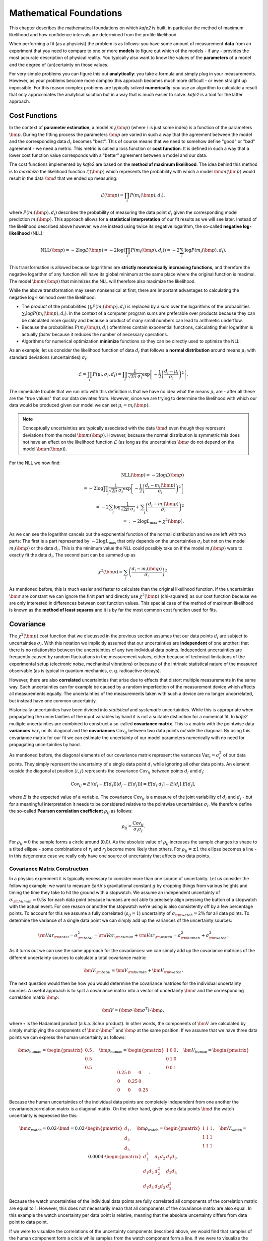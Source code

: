 .. meta::
   :description lang=en: kafe2 - a Python-package for fitting parametric
                         models to several types of data with
   :robots: index, follow

.. _mathematical_foundations:

************************
Mathematical Foundations
************************

This chapter describes the mathematical foundations on which *kafe2* is built,
in particular the method of maximum likelihood and how confidence intervals are determined from the
profile likelihood.

When performing a fit (as a physicist) the problem is as follows:
you have some amount of measurement **data** from an experiment that you need to compare to one or
more **models** to figure out which of the models - if any - provides the most accurate description
of physical reality.
You typically also want to know the values of the **parameters** of a model and the degree of
(un)certainty on those values.

For very simple problems you can figure this out **analytically**:
you take a formula and simply plug in your measurements.
However, as your problems become more complex this approach becomes much more difficult -
or even straight up impossible.
For this reason complex problems are typically solved **numerically**:
you use an algorithm to calculate a result that only approximates the analytical solution
but in a way that is much easier to solve.
*kafe2* is a tool for the latter approach.


Cost Functions
==============

In the context of **parameter estimation**, a model :math:`m_i(\bm{p})`
(where :math:`i` is just some index) is a function of the parameters :math:`\bm{p}`.
During the fitting process the parameters :math:`\bm{p}` are varied in such a way that the
agreement between the model and the corresponding data :math:`d_i` becomes "best".
This of course means that we need to somehow define "good" or "bad" agreement - we need a metric.
This metric is called a loss function or **cost function**.
It is defined in such a way that a lower cost function value corresponds with a "better" agreement
between a model and our data.

The cost functions implemented by *kafe2* are based on the **method of maximum likelihood**.
The idea behind this method is to *maximize* the likelihood function :math:`\mathcal{L}({\bm p})`
which represents the probability with which a model
:math:`\bm{m}(\bm{p})` would result in the data :math:`\bm{d}` that we ended up measuring:

.. math::

    \mathcal{L}({\bm p}) = \prod_i P(m_i({\bm p}), d_i),

where :math:`P(m_i({\bm p}), d_i)` describes the probability of measuring the data
point :math:`d_i` given the corresponding model prediction :math:`m_i({\bm p})`.
This approach allows for a **statistical interpretation** of our fit results as we will see later.
Instead of the likelihood described above however, we are instead using twice its negative
logarithm, the so-called **negative log-likelihood** (NLL):

.. math::

   \mathrm{NLL} (\bm{p})
   = - 2 \log \mathcal{L}({\bm p})
   = - 2 \log \left( \prod_i P(m_i({\bm p}), d_i) \right)
   = - 2 \sum_i \log P(m_i({\bm p}), d_i).

This transformation is allowed because logarithms are
**strictly monotonically increasing functions**, and therefore the negative logarithm of any
function will have its global minimum at the same place where the original function is maximal.
The model :math:`\bm{m}({\bm p})` that minimizes the NLL
will therefore also maximize the likelihood.

While the above transformation may seem nonsensical at first, there are important advantages to
calculating the negative log-likelihood over the likelihood:

-   The *product* of the probabilities :math:`\prod_i P(m_i({\bm p}), d_i)` is replaced by a
    *sum* over the logarithms of the probabilities :math:`\sum_i \log P(m_i({\bm p}), d_i)`.
    In the context of a computer program sums are preferable over products because they can be
    calculated more quickly and because a product of many small numbers can lead to
    arithmetic underflow.

-   Because the probabilities :math:`P(m_i({\bm p}), d_i)` oftentimes contain exponential functions,
    calculating their logarithm is actually *faster* because it reduces the number of necessary
    operations.

-   Algorithms for numerical optimization **minimize** functions so they can be directly used to
    optimize the NLL.

As an example, let us consider the likelihood function of data :math:`d_i` that follows a
**normal distribution** around means :math:`\mu_i`
with standard deviations (uncertainties) :math:`\sigma_i`:

.. math::

    \mathcal{L}
    = \prod_i P(\mu_i, \sigma_i, d_i)
    = \prod_i \frac{1}{\sqrt[]{2 \pi} \: \sigma_i}
      \exp \left[ - \frac{1}{2} \left( \frac{d_i - \mu_i}{\sigma_i} \right)^2 \right].

The immediate trouble that we run into with this definition is that we have no idea what the
means :math:`\mu_i` are - after all these are the "true values" that our data deviates from.
However, since we are trying to determine the likelihood with which our data would be produced
given our model we can set :math:`\mu_i = m_i({\bm p})`.

.. note ::
    Conceptually uncertainties are typically associated with the data :math:`\bm{d}` even though
    they represent deviations from the model :math:`\bm{m}({\bm p})`.
    However, because the normal distribution is symmetric this does not have an effect on the
    likelihood function :math:`\mathcal{L}`
    (as long as the uncertainties :math:`\bm{\sigma}` do not depend on the model
    :math:`\bm{m}({\bm p})`).

For the NLL we now find:

.. math::

   \mathrm{NLL}(\bm{p})
   = -2 \log \mathcal{L}({\bm p}) \\
   = - 2 \log \prod_i \frac{1}{\sqrt[]{2 \pi} \: \sigma_i}
    \exp \left[ - \frac{1}{2} \left( \frac{d_i - m_i({\bm p})}{\sigma_i} \right)^2 \right] \\
   = - 2 \sum_i \log \frac{1}{\sqrt[]{2 \pi} \: \sigma_i}
    + \sum_i \left( \frac{d_i - m_i({\bm p})}{\sigma_i} \right)^2 \\
   =: - 2 \log L_\mathrm{max} + \chi^2({\bm p}) .

As we can see the logarithm cancels out the exponential function of the normal
distribution and we are left with two parts:
The first is a part represented by :math:`- 2 \log L_\mathrm{max}` that only depends on the
uncertainties :math:`\sigma_i` but not on the model :math:`m_i({\bm p})` or the data :math:`d_i`.
This is the minimum value the NLL could possibly take on if the model :math:`m_i({\bm p})`
were to exactly fit the data :math:`d_i`.
The second part can be summed up as

.. math::
   \chi^2 (\bm{p}) = \sum_i \left( \frac{d_i - m_i({\bm p})}{\sigma_i} \right)^2.

As mentioned before, this is much easier and faster to calculate than the original
likelihood function.
If the uncertainties :math:`\bm{\sigma}` are constant we can ignore the first part and directly use
:math:`\chi^2({\bm p})` (chi-squared) as our cost function because
we are only interested in differences between cost function values.
This special case of the method of maximum likelihood is known as the **method of least squares**
and it is by far the most common cost function used for fits.

Covariance
==========

The :math:`\chi^2({\bm p})` cost function that we discussed in the previous section assumes
that our data points :math:`d_i` are subject to uncertainties :math:`\sigma_i`.
With this notation we implicitly assumed that our uncertainties are **independent** of one another:
that there is no relationship between the uncertainties of any two individual data points.
Independent uncertainties are frequently caused by random fluctuations in the measurement values,
either because of technical limitations of the experimental setup (electronic noise, mechanical
vibrations) or because of the intrinsic statistical nature of the measured observable (as is typical
in quantum mechanics, e. g. radioactive decays).

However, there are also **correlated** uncertainties that arise due to effects that distort multiple
measurements in the same way.
Such uncertainties can for example be caused by a random imperfection of the measurement device
which affects all measurements equally.
The uncertainties of the measurements taken with such a device are no longer uncorrelated, but
instead have one common uncertainty.

Historically uncertainties have been divided into *statistical* and *systematic* uncertainties.
While this is appropriate when propagating the uncertainties of the input variables by hand it is
not a suitable distinction for a numerical fit.
In *kafe2* multiple uncertainties are combined to construct a so-called **covariance matrix**.
This is a matrix with the pointwise data **variances** :math:`\mathrm{Var}_i`
on its diagonal and the **covariances** :math:`\mathrm{Cov}_{ij}`
between two data points outside the diagonal.
By using this covariance matrix for our fit we can estimate the uncertainty of our model parameters
numerically with no need for propagating uncertainties by hand.

As mentioned before, the diagonal elements of our covariance matrix represent the variances
:math:`\mathrm{Var}_i = \sigma_i^2` of our data points.
They simply represent the uncertainty of a single data point :math:`d_i` while ignoring all other
data points.
An element outside the diagonal at position :math:`(i,j)` represents the covariance
:math:`\mathrm{Cov}_{ij}` between points :math:`d_i` and :math:`d_j`:

.. math ::
   \mathrm{Cov}_{ij}
   = E[ (d_i - E[d_i])(d_j - E[d_j]) ]
   = E[d_i \cdot d_j] - E[d_i] \cdot E[d_j],

where :math:`E` is the expected value of a variable.
The covariance :math:`\mathrm{Cov}_{ij}` is a measure of the joint variability of :math:`d_i` and
:math:`d_j` - but for a meaningful interpretation it needs to be considered relative to the
pointwise uncertainties :math:`\sigma_i`.
We therefore define the so-called **Pearson correlation coefficient** :math:`\rho_{ij}` as follows:

.. math ::
   \rho_{ij} = \frac{\mathrm{Cov}_{ij}}{\sigma_i \sigma_j}.

.. only:: html

    The correlation :math:`\rho_{ij}` is normalized to the interval :math:`[-1, 1]`.
    Its absolute value is a measure of how strongly the residuals :math:`r_k = d_k - \mu_k`
    depend on one another.
    In other words, the absolute value of :math:`\rho_{ij}` measures how much information
    you get about :math:`r_i` or :math:`r_j` if you know the other one.
    For :math:`\rho = 0` they are completely independent from one another.
    For :math:`\rho = \pm 1` :math:`r_i` and :math:`r_j` are directly proportional to one
    another with a positive (negative) proportional constant for
    :math:`\rho = +1` (:math:`\rho = -1`).
    Let's look at some toy samples for different values of :math:`\rho_{ij}`:

    .. figure:: ../_static/img/covariance_plot.png

.. only:: latex

    The correlation :math:`\rho_{ij}` is normalized to the interval :math:`[-1, 1]`.
    Its absolute value is a measure of how strongly the residuals :math:`r_k = d_k - \mu_k`
    depend on one another.
    In other words, the absolute value of :math:`\rho_{ij}` measures how much information
    you get about :math:`r_i` or :math:`r_j` if you know the other one.
    For :math:`\rho = 0` they are completely independent from one another.
    For :math:`\rho = \pm 1` :math:`r_i` and :math:`r_j` are directly proportional to one
    another with a positive (negative) proportional constant for
    :math:`\rho = +1` (:math:`\rho = -1`).
    Toy samples for different values of :math:`\rho_{ij}` are shown in :numref:`covariance_plot`.

    .. _covariance_plot:
    .. figure:: ../_static/img/covariance_plot.png

        Toy samples for correlation between residuals :math:`r_i` and :math:`r_j` for different
        values of the correlation coefficient :math:`\rho_{ij}`.
        With an increasing absolute value the shape changes from a circle to a line.

For :math:`\rho_{ij} = 0` the sample forms a circle around (0,0).
As the absolute value of :math:`\rho_{ij}` increases the sample changes its shape to a tilted
ellipse - some combinations of :math:`r_i` and :math:`r_j` become more likely than others.
For :math:`\rho_{ij} = \pm 1` the ellipse becomes a line -
in this degenerate case we really only have one source of uncertainty that affects two data points.

Covariance Matrix Construction
******************************

In a physics experiment it is typically necessary to consider more than one source of uncertainty.
Let us consider the following example:
we want to measure Earth's gravitational constant :math:`g` by dropping things from various heights
and timing the time they take to hit the ground with a stopwatch.
We assume an independent uncertainty of :math:`\sigma_{\rm human} = 0.5 s` for each data point
because humans are not able to precisely align pressing the button of a stopwatch with the actual
event.
For one reason or another the stopwatch we're using is also consistently
off by a few percentage points.
To account for this we assume a fully correlated (:math:`\rho_{ij} = 1`) uncertainty of
:math:`\sigma_{\rm watch} = 2 \%` for all data points.
To determine the variance of a single data point we can simply add up the variances
of the uncertainty sources:

.. math::
   {\rm Var}_{\rm total}
   = \sigma_{\rm total}^2
   = {\rm Var}_{\rm human} + {\rm Var}_{\rm watch}
   = \sigma_{\rm human}^2 + \sigma_{\rm watch}^2.

As it turns out we can use the same approach for the covariances:
we can simply add up the covariance matrices of the different uncertainty sources
to calculate a total covariance matrix:

.. math::
   {\bm V}_{\rm total} = {\bm V}_{\rm human} + {\bm V}_{\rm watch}.

The next question would then be how you would determine the covariance matrices for the
individual uncertainty sources.
A useful approach is to split a covariance matrix into a vector of uncertainty :math:`\bm \sigma`
and the corresponding correlation matrix :math:`\bm \rho`:

.. math::
   \bm{V} = (\bm{\sigma} \cdot \bm{\sigma}^T) \circ \bm{\rho},

where :math:`\circ` is the Hadamard product (a.k.a. Schur product).
In other words, the components of :math:`\bm V` are calculated by simply multiplying the
components of :math:`{\bm \sigma} \cdot {\bm \sigma}^T` and :math:`\bm \rho` at
the same position.
If we assume that we have three data points we can express the human uncertainty as follows:

.. math::
   \bm{\sigma}_\mathrm{human} = \begin{pmatrix} 0.5 \\ 0.5 \\ 0.5 \end{pmatrix},
   \quad \bm{\rho}_\mathrm{human} = \begin{pmatrix} 1 & 0 & 0 \\ 0 & 1 & 0\\ 0 & 0 & 1\end{pmatrix},
   \quad \bm{V}_\mathrm{human}
   = \begin{pmatrix} 0.25 & 0 & 0 \\ 0 & 0.25 & 0\\ 0 & 0 & 0.25 \end{pmatrix}.

Because the human uncertainties of the individual data points are completely independent from one
another the covariance/correlation matrix is a diagonal matrix.
On the other hand, given some data points :math:`\bm{d}`
the watch uncertainty is expressed like this:

.. math::
   \bm{\sigma}_\mathrm{watch} = 0.02 \cdot \bm{d}
   = 0.02 \cdot \begin{pmatrix} d_1 \\ d_2 \\ d_3 \end{pmatrix},
   \quad \bm{\rho}_\mathrm{watch} = \begin{pmatrix} 1 & 1 & 1 \\ 1 & 1 & 1\\ 1 & 1 & 1\end{pmatrix},
   \quad \bm{V}_\mathrm{watch} = 0.0004 \cdot
    \begin{pmatrix} d_1^2 & d_1 d_2 & d_1 d_3 \\
                    d_1 d_2 & d_2^2 & d_2 d_3 \\
                    d_1 d_3 & d_2 d_3 & d_3^2
    \end{pmatrix}.

Because the watch uncertainties of the individual data points are fully correlated all components
of the correlation matrix are equal to 1.
However, this does not necessarily mean that all components of the covariance matrix are also equal.
In this example the watch uncertainty per data point is relative,
meaning that the absolute uncertainty differs from data point to data point.

If we were to visualize the correlations of the uncertainty components described above,
we would find that samples of the human component form a circle
while samples from the watch component form a line.
If we were to visualize the total uncertainty we would end up with the mixed case where the sample
forms an ellipse.

Correlated Least Squares
************************

We previously defined the :math:`\chi^2` cost function like this:

.. math::
   \chi^2 (\bm{p}) = \sum_i \left( \frac{d_i - m_i({\bm p})}{\sigma_i} \right)^2.

This definition is only correct if the uncertainties for each data point are independent.
If we want to consider the correlations between uncertainties we need to use
the covariance matrix :math:`\bm{V}` instead of the pointwise uncertainties :math:`\sigma_i`:

.. math::
   \chi^2 (\bm{p})
   = (\bm{d} - \bm{m}(\bm{p}))^T \cdot \bm{V}^{-1} \cdot (\bm{d} - \bm{m}(\bm{p})).

Notably the division by the uncertainties :math:`\sigma_i` has been replaced by a matrix inversion.
This is because the uncorrelated definition is a special case of the correlated definition.
If the uncertainties are completely uncorrelated then :math:`\bm{V}` is a diagonal matrix.
To invert such a matrix you only need to replace the diagonal elements
:math:`V_{ii}` with :math:`1 / V_{ii}`.

Parameter Confidence Intervals
==============================

When we perform a fit we are not only interested in the parameter values that fit our data "best",
we also want to determine the uncertainty on our result.
The standard method with which fitting tools determine **parameter confidence intervals** is to make
use of the so-called **Rao-Cramér-Fréchet bound**.
It states for the variance of the estimator of a single parameter estimate :math:`\hat{p}`:

.. math::
   \mathrm{Var}_{\hat{p}} \ge 2 \frac{1 + \frac{\partial b}{\partial p}}
   {E \left[ \frac{\partial^2 \mathrm{NLL}}{\partial p^2} \right]},

where :math:`b` is the bias of the estimator.
Because the bias cannot be easily computed it is usually assumed to be 0 in practice
(check with a Monte Carlo study when in doubt).
Furthermore, because likelihood methods are **efficient** (if an efficient estimator exists at all)
the uncertainties on the fit results decrease "quickly" as more data is added and the RCF bound
becomes an equality.
Finally, in the large sample limit (i.e. if you have "enough" data and your uncertainties are
sufficiently small) the expectation in the
denominator can be replaced with the derivative of the likelihood at the cost function minimum.
All together we thus find for the uncertainty of our fit result:

.. math::
   \hat{\mathrm{Var}}_{\hat{p}}
   = \left. - \frac{2}{\frac{\partial^2 \mathrm{NLL}}{\partial p^2}} \right|_{p = \hat{p}}.

The default output of a fitting tool are :math:`\hat{p}` as the parameter value and
:math:`\hat{\sigma}_{\hat{p}} = \sqrt{\hat{\mathrm{Var}}_{\hat{p}}}` as the parameter error.
For reasons that will become clear in the following sections these errors will also be referred to
as the "parabolic errors".
If the estimator :math:`\hat{p}` of a parameter  is normally distributed then so-called
**confidence intervals** can be calculated which (for a random dataset) contain the true value
:math:`p` with a given probability called the **confidence level** :math:`\mathrm{CL}`.
For a confidence interval :math:`[a, b)` the confidence level is calculated by integrating the
probability density function of the normal distribution:

.. math::
   \mathrm{CL} = \int_a^b \frac{1}{\hat{\sigma}_{\hat{p}} \sqrt{2 \pi}}
   \exp \left( {-\frac{1}{2} \frac{(x - \hat{p})^2}{\hat{\sigma}_{\hat{p}}^2}} \right).

The confidence interval bounds are frequently chosen symmetrically around :math:`\hat{p}` and
expressed as multiples of :math:`\hat{\sigma}_{\hat{p}}`.
For example, the ":math:`1 \sigma` interval"
:math:`[\hat{p} - \hat{\sigma}_{\hat{p}}, \hat{p} + \hat{\sigma}_{\hat{p}})` has a confidence level
of approximately 68\%.

If :math:`\hat{p}` is normally distributed then the method described above can be used directly.
In the large sample limit this is always the case for maximum likelihood estimators.
If you don't have enough data (or if you don't know) you will need to use e.g. the method described
in the next section.

Profile Likelihood (1 Parameter)
********************************

Let's assume we have a fit with only a single parameter :math:`a`.
If the estimator :math:`\hat{a}` is normally distributed then the negative log-likelihood
:math:`\mathrm{NLL}` is a parabola.
If :math:`a` is varied by :math:`N` standard deviations :math:`\hat{\sigma}_{\hat{a}}` from the
optimal value in either direction then :math:`\mathrm{NLL}` increases by :math:`N^2`.
For a non-Gaussian estimator the confidence intervals derived from the RCF bound can be approximated
by determining the parameter values at which
:math:`\Delta \mathrm{NLL}(a) = \mathrm{NLL}(a) - \mathrm{NLL}(\hat{a})` is equal to the squared
equivalent sigma value :math:`N^2`.
In general the confidence intervals determined in this manner with this "profile likelihood method"
will be asymmetrical.
In loose terms, if the cost function value increases very sharply when we move away from the cost
function minimum then this tells us that even a small deviation from our fit result would result in
a significantly worse fit, making large deviations unlikely.
Conversely, if the cost function value increases very slowly when we move away
from the cost function minimum then this tells us that a deviation from our
fit result would result in a fit that is only slightly worse than our optimal fit result,
making such a deviation from our fit result quite possible.

The obvious problem with the profile likelihood method described above is that in practice fits
will almost always have more than one parameter
(the additional parameters being denoted as :math:`\bm{p}`).
So how do we determine the values for these other parameters as we vary just one of them?
The solution is to choose :math:`\bm{p}` in such a
way that :math:`\Delta \mathrm{NLL}(a, \bm{p})` becomes minimal.
In practical terms this means that we fix :math:`a` to several values near the cost function minimum
and then perform a fit over all other parameters for each of these values
(this process is called profiling).
In this context the parameters :math:`\bm{p}` are called **nuisance parameters**:
we don't care about their values (right now) but we need to include them in our fits for
a statistically correct result.

If the estimator :math:`\hat{a}` is normally distributed then the confidence intervals derived from
the profile likelihood are the same as the ones derived from the RCF bound - if you suspect that
this is not the case you should always check the profiles of the parameters.
The easiest way to do this is to set the flag ``profile = True`` when calling ``kafe2.xy_fit`` or
``kafe2.plot``.
The parabolic parameter uncertainties are then replaced with the edges of the
1-:math:`\sigma`-intervals determined from the profile likelihood.
Because these intervals are not necessarily symmetric around the cost function minimum they are
referred to as **asymmetric parameter errors** in *kafe2*
(in *Minuit* they are called Minos errors).

.. only:: html

    When the above flag is set *kafe2* will then also create plots of the profile likelihood in
    addition to the regular plots.
    As an example, let us look at the profile of the parameter :math:`g`
    from the double slit example:

    .. figure:: ../_static/img/003_double_slit_profile_g.png

.. only:: latex

    When the above flag is set *kafe2* will then also create plots of the profile likelihood in
    addition to the regular plots.
    :numref:`003_double_slit_profile_g` shows the profile of the parameter :math:`g`
    from the double slit example:

    .. _003_double_slit_profile_g:
    .. figure:: ../_static/img/003_double_slit_profile_g.png

       Profile of parameter :math:`g` from the double slit example.
       The parabolic approximation of the confidence interval is very inaccurate.

The profile of this parameter is very clearly asymmetric and not even close to the
parabolic approximation of a normal distribution.
If we had only looked at the parabolic parameter error we could have unknowingly assumed confidence
intervals that are very inaccurate.

Profile Likelihood (2 parameters)
*********************************

.. only:: html

    In the previous section we learned about the profiles of single fit parameters
    which serve as a replacement for the parabolic errors of single fit parameters.
    In this section we will learn about so-called **contours**,
    which serve as a replacement for the covariance of two fit parameters.
    Conceptually profiles and contours are very similar.
    A profile can be used to define confidence intervals for a single parameter with a
    certain probability of containing the true value of a parameter
    while a contour defines a **confidence region** with a certain probability of containing a
    *pair* of parameters.
    Let us start by looking at the contours produced in the double slit example:

    .. figure:: ../_static/img/003_double_slit_contours.png

.. only:: latex

    In the previous section we learned about the profiles of single fit parameters
    which serve as a replacement for the parabolic errors of single fit parameters.
    In this section we will learn about so-called **contours**,
    which serve as a replacement for the covariance of two fit parameters.
    Conceptually profiles and contours are very similar.
    A profile can be used to define confidence intervals for a single parameter with a
    certain probability of containing the true value of a parameter
    while a contour defines a **confidence region** with a certain probability of containing a
    *pair* of parameters.
    :numref:`003_double_slit_contours` shows the contours produced
    in the double slit example.

    .. _003_double_slit_contours:
    .. figure:: ../_static/img/003_double_slit_contours.png

        Parameter confidence contours produced in the double slit example.
        Due to the nonlinear model function the contours are heavily distorted.


In this visualization the confidence region inside the contours is colored.
By looking at the legend we find that the contours correspond to
1 :math:`\sigma` and 2 :math:`\sigma`.
Notably the confidence levels of the corresponding confidence regions are *not*
the same as in one dimension.
In one dimension 1 :math:`\sigma` corresponds to roughly 68% while
2 :math:`\sigma` corresponds to roughly 95%.
We could derive these confidence levels by integrating the probability density function
of the standard normal distribution over the interval :math:`[-\sigma , \sigma]`
for a desired :math:`\sigma` value.
In two dimensions we instead integrate the PDF of the uncorrelated standard bivariate
normal distribution over a circle with radius :math:`\sigma` around the origin:

.. math::
   \mathrm{CL}(\sigma)
   = \int_0^\sigma dr \int_0^{2 \pi} d \varphi \ r \frac{1}{2 \pi} e^{- \frac{r^2}{2}}
   = \int_0^\sigma dr \ r e^{- \frac{r^2}{2}}
   = \left[ -e^{-\frac{r^2}{2}} \right]_0^\sigma
   = 1 - e^{-\frac{\sigma^2}{2}}.

With this formula we now find
:math:`\mathrm{CL}(1) = 39.3\%,\ \mathrm{CL}(2) = 86.4\%,\ \mathrm{CL}(3) = 98.8\%`.

.. note::
   So far there has been no mention of how a contour for a given
   :math:`\Delta \mathrm{NLL}` could be calculated.
   This is because (efficiently) calculating these contours is not straightforward and
   even in *kafe2* this is an area of active development.

.. only:: html

    The parabolic equivalent of a contour is to look at the parameter covariance matrix and to
    extrapolate the correlated distribution of two estimators.
    As with the input uncertainties the confidence region calculated this way will
    *always* be an ellipse.
    For (nearly) normally distributed estimators such as the estimators from the exponential fit
    in the "model functions" example the calculated contours will then look something like this:

    .. figure:: ../_static/img/002_exponential_contours.png

.. only:: latex

    The parabolic equivalent of a contour is to look at the parameter covariance matrix and to
    extrapolate the correlated distribution of two estimators.
    As with the input uncertainties the confidence region calculated this way will
    *always* be an ellipse.
    :numref:`002_exponential_contours` shows contours for the (nearly) normally distributed
    estimators from the exponential fit in the "model functions" example the:

    .. _002_exponential_contours:
    .. figure:: ../_static/img/002_exponential_contours.png

        Parameter confidence contours for the exponential fit from the model functions example.
        The estimators are nearly normally distributed on the scale of the uncertainty
        so the confidence region is close to an ellipse.

If the estimators were normally distributed the 1-:math:`\sigma`-contour would reach exactly from
:math:`-\sigma` to :math:`+\sigma`
while the 2-:math:`\sigma`-contour would reach exactly from :math:`-2 \sigma` to :math:`+2 \sigma`.
As we can see the deviation from this is very small so we can probably use the parameter covariance
matrix (or the parabolic parameter errors and the parameter correlation matrix) without issue.
If we require highly precise confidence intervals for our parameters
this might not be acceptable though.

.. note::
   The degree to which confidence intervals/regions are distorted from their parabolic
   approximation depends on the scale at which the profile likelihood is calculated.
   Because every function minimum can be accurately approximated by a parabola at infinitesimally
   small scales (Taylor expansion) the parabolic approximation becomes more accurate
   for small parameter uncertainties.
   Conversely, for large parameter uncertainties the parabolic approximation of the profile
   likelihood becomes less accurate.

Nonlinear Models
================

In the previous section we discussed the profile likelihood and how it can
be used to calculate confidence intervals for our fit parameters.
We also discussed how it is necessary to use this method if the parameter estimators are not
normally distributed.
What was not discussed is how to determine if an estimator is normally distributed in the first
place.
This is where this section comes in.

Linear Models
*************

Let us assume we have some vector of :math:`N` data points :math:`d_i` with corresponding
constant Gaussian uncertainties :math:`\sigma_i` (that can also be correlated).
A **linear model** is then defined as a model
:math:`m_i(\bm{p})` that is a **multilinear function** of its :math:`M` parameters :math:`p_j`:

.. math::
   m_i(\bm{p}) = b_i + \sum_{j=1}^M w_{ij} p_j,

where the **weights** :math:`w_{ij}` and **biases** :math:`b_i` are simply real numbers (the biases
here have nothing to do with the bias in the RCF bound).
Put another way, each model value :math:`m_i` is a linear combination of the
parameter values :math:`p_j` plus some bias :math:`b_i`.
We can express the same relationship as above with a weight matrix :math:`\bm{W}`
and a bias vector :math:`\bm{b}`:

.. math::
   \bm{m}(\bm{p}) = \bm{W} \bm{p} + \bm{b}.

If we now use the method of least squares (:math:`\chi^2` ) to estimate the
optimal fit parameters :math:`\hat{\bm{p}}` we get a very useful property:
the estimators of our parameters are normally distributed.
We can therefore skip the (relatively) expensive process of profiling the parameters!

Let us look at some examples for linear models in the context of *xy* fits since
those are the most common.
Let us therefore assume that we have some *y* data :math:`\bm{d}` measured at
*x* values :math:`\bm{x} = (0, 1, 2)^T`.
For our model function we choose the first degree polynomial :math:`f(x) = a + b x`.
We can thus express our model like this:

.. math::
   \bm{m}(\bm{p})
   = \bm{W} \bm{p}
   = \left( \bm{x}^0, \bm{x}^1 \right) \bm{p}
   = \begin{pmatrix} 1 & 0\\ 1 & 1\\ 1 & 2 \end{pmatrix} \begin{pmatrix} a\\ b \end{pmatrix}
   = a \bm{x}^0 + b \bm{x}^1.

The upper indices of vectors are to be interpreted as powers of said vectors using the
Hadamard/Schur product (component-wise multiplication).
In the above equation we only have a weight matrix :math:`W = \left( \bm{x}^0, \bm{x}^1 \right)`
but no bias vector.
We can clearly see that the first degree polynomial (a line) is a linear model.
Let's take a look at the third degree polynomial :math:`f(x) = a + b x + c x^2 + d x^3`:

.. math::
   \bm{m}(\bm{p})
   = \bm{W} \bm{p}
   = \left( \bm{x}^0, \bm{x}^1, \bm{x}^2, \bm{x}^3 \right) \bm{p}
   = \begin{pmatrix} 1 & 0 & 0 & 0\\ 1 & 1 & 1 & 1\\ 1 & 2 & 4 & 8\end{pmatrix}
     \begin{pmatrix} a\\ b\\ c\\ d \end{pmatrix}
   = a \bm{x}^0 + b \bm{x}^1 + c \bm{x}^2 + d \bm{x}^3.

Again we find that the model :math:`\bm{m}(\bm{p})` is a linear function
of its parameters :math:`\bm{p}`.
A third degree polynomial is therefore also a linear model.
This is even though the model function is *not* a linear function
of the independent variable :math:`x`.
However, this was never required in our definition of linear models to begin with because
:math:`x` is not one of our fit parameters.
In fact, all polynomials are linear models.

Nonlinear Models
****************

Now that we have defined linear models, the definition of **nonlinear models** is
rather easy: a model that is not a linear model.
The natural consequence of this is that the estimators of our fit parameters are no longer
guaranteed to be normally distributed.
We will therefore need to resort to calculating confidence intervals from the profile likelihood.
Let us consider an exponential model as an example: :math:`f(x) = A \cdot e^{- \lambda x}`.
It is simply not possible to express this function using only a finite weight matrix :math:`\bm{W}`
and a bias vector :math:`\bm{b}`.
We would instead need an infinitely large matrix and infinitely many parameters.
With the same *x* vector :math:`\bm{x} = (0, 1, 2)^T` as before we find:

.. math::
   \bm{m}(\bm{p})
   = A \cdot e^{- \lambda \bm{x}}
   = A \cdot \sum_{k=0}^\infty \frac{(- \lambda \bm{x})^k}{k!}

.. math::
   = A \cdot \begin{pmatrix}
            \bm{x}^0 & -\bm{x}^1 & \frac{\bm{x^2}}{2} & -\frac{\bm{x}^3}{6} & \cdots
    \end{pmatrix} \begin{pmatrix}
            \lambda^0 \\ \lambda^1 \\ \lambda^2 \\ \lambda^3 \\ \vdots
    \end{pmatrix}
   = A \cdot \begin{pmatrix}
            1 & 0 & 0 & 0 & \\
            1 & -1 & \frac{1}{2} & -\frac{1}{6} & \cdots \\
            1 & -2 & 2 & -\frac{4}{3} & \\
    \end{pmatrix} \begin{pmatrix}
            \lambda^0 \\ \lambda^1 \\ \lambda^2 \\ \lambda^3 \\ \vdots
    \end{pmatrix}.

.. note::
   We could of course just cut off the series at some point to approximate the exponential function.
   This would be equivalent to approximating the exponential function with a polynomial.
   But this would not allow us to calculate an estimate for the parameter :math:`\lambda` - which is
   very often the entire point of a physics experiment.

Unfortunately, even with a linear model function the regression problem as a whole can become
nonlinear if certain *kafe2* features are used.
As of right now these features are uncertainties in *x* direction for *xy* fits
and uncertainties relative to the model.
This is because when using those features the uncertainties that we feed to our
negative log-likelihood are no longer constant.
Instead they become a function of the fit parameters: :math:`\sigma_i \rightarrow \sigma_i(\bm{p})`.

Another complication is that we then have to consider the full Gaussian likelihood rather
than just :math:`\chi^2` to avoid biasing our results:

.. math::
   \mathrm{NLL}(\bm{p})
   = - 2 \log L_\mathrm{max}(\bm p) + \chi^2({\bm p})
   = - 2 \sum_i \log \frac{1}{\sqrt[]{2 \pi} \: \sigma_i(\bm{p})} + \chi^2(\bm{p}) \\
   = N \log (2 \pi) + 2 \sum_i^N \log \sigma_i(\bm{p}) + \chi^2(\bm{p})
   =: N \log (2 \pi) + C_\mathrm{det}(\bm{p}) + \chi^2(\bm{p}).

As with our derivation of :math:`\chi^2` we end up with a constant term :math:`N \log (2 \pi)`
which we can ignore because we are only interested in the differences in cost.
We also get a new term :math:`C_\mathrm{det}(\bm{p}) = 2 \sum_i^N \log \sigma_i(\bm{p})` that
we need to consider when our uncertainties depend on our fit parameters.
The new term results in higher cost when the uncertainties increase.
If we didn't add :math:`C_\mathrm{det}(\bm{p})` while handling parameter-dependent uncertainties
we would end up with a bias towards parameter values for which the uncertainties are increased
because those values result in a lower value for :math:`\chi^2`.
The subscript "det" is short for determinant, the reason for which should become clear when we
look at the full Gaussian likelihood with correlated uncertainties represented
by a covariance matrix :math:`\bm{V}(\bm{p})`:

.. math::
   \mathrm{NLL}(\bm{p})
   = - 2 \log L_\mathrm{max}(\bm{p}) + \chi^2(\bm{p})
   = - 2 \log \left[ (2 \pi)^{-\frac{N}{2}}
     \frac{1}{\sqrt{\det \bm{V}(\bm{p})}} \right] + \chi^2(\bm{p}) \\
   = N \log (2 \pi) + \log \det \bm{V}(\bm{p}) + \chi^2(\bm{p})
   =: N \log (2 \pi) + C_\mathrm{det}(\bm{p}) + \chi^2(\bm{p})

The constant term is the same as with the uncorrelated uncertainties but term we're interested in
has changed to :math:`C_\mathrm{det}(\bm{p}) = \log \det \bm{V}(\bm{p})`.
If the uncertainties are uncorrelated then the covariance matrix is diagonal
and the result is equal to the term we found earlier.

.. note::
   Handling correlated uncertainties that are a function of our fit parameters
   :math:`\bm{p}` is  computationally expensive because this means that we need to recalculate
   the inverse (actually Cholesky decomposition) of our covariance many times which has
   complexity :math:`O(N^3)` for :math:`N` data points - on modern hardware
   this is typically not an issue though.

Uncertainties In *x* Direction
------------------------------

Now that we know how to handle parameter-dependent uncertainties we can use this knowledge
to handle a very common problem:
fitting a model with model function :math:`f(x; \bm{p})` to data with *x* values :math:`x_i` and
uncertainties in both the *x* and the *y* direction.
The uncertainties in the *y* direction :math:`\sigma_{y, i}` can be used directly.
For the *x* uncertainties :math:`\sigma_{x, i}` we need a trick:
we project the uncertainties :math:`\sigma_{x, i}` onto the *y* axis by
multiplying them with the corresponding model function derivative by *x* :math:`f'(x_i; \bm{p})`:

.. math::
   \sigma_{xy,i}(\bm{p}) = \sqrt{\sigma_{y,i}^2 + (\sigma_{x,i} \cdot f'(x_i; \bm{p}))^2}.

The formula for the pointwise projected *xy* uncertainties :math:`\bm{\sigma}_{xy}` can
be generalized for the equivalent covariance matrices :math:`\bm{V}_x` and :math:`\bm{V}_y`:

.. math::
   \bm{V}_{xy}(\bm{p})
   = \bm{V}_y + (f'(\bm{x}; \bm{p}) \cdot f'(\bm{x}; \bm{p})^T) \circ \bm{V}_x,

where :math:`\circ` is again the Hadamard product (a.k.a. Schur product) where two matrices
are multiplied on a component-by-component basis.
We are also implicitly assuming that :math:`f'(\bm{x}; \bm{p})` is a vectorized function à la
*NumPy* that returns a vector of derivatives for a vector of x values :math:`\bm{x}`.

Uncertainties Relative To The Model
-----------------------------------

**Relative uncertainties** are very common.
For example, the uncertainties of digital multimeters are
typically specified as a percentage of the reading.
Unfortunately such uncertainties are therefore relative to the true values which we don't know.
The standard approach for handling relative uncertainties is therefore to specify them relative
to the data points :math:`d_i` which we do know.
However, this approach introduces a bias:
if the random fluctuation represented by an uncertainty causes our data :math:`d_i` to have
a reduced (increased) absolute value
then the relative uncertainties are underestimated (overestimated).
This causes a bias towards models with smaller absolute values in our fit because we are giving
data points that randomly happen to have a low absolute value a higher weight than data points
with a high absolute value -
and this bias increases for large relative uncertainties.

A better result can be achieved by specifying uncertainties relative to the model
:math:`m_i(\bm{p})` rather than the data :math:`d_i`.
Because the model (ideally) converges against the true values in the large sample limit we no longer
give a higher weight to data that randomly happens to have a lower absolute value.
The price we pay for this is that our total uncertainty becomes a function of our model parameters
:math:`\bm{p}` which results in an increase in computation time as described above.

Gaussian Approximation Of The Poisson Distribution
--------------------------------------------------

*kafe2* has a built-in approximation of the Poisson distribution where the Gaussian uncertainty is
assumed as:

.. math::
   \sigma_i(\bm{p}) = \sqrt{m_i(\bm{p})}.

The rationale for using the square root of the model :math:`m_i(\bm{p})` rather than the square
root of the data
:math:`d_i` is the same as with the relative uncertainties described in the previous section.
The benefit of using this approximation of the Poisson distribution instead of the
Poisson distribution itself is that it is capable of
handling additional Gaussian uncertainties on our data.

Hypothesis Testing
==================

So far we have used cost functions to compare how good or bad certain models
and parameter values fit our data relative to each other -
but we have never discussed how good or bad a fit is in an absolute sense.
Luckily for us there is a metric that we can use:
:math:`\chi^2 / \mathrm{NDF}`, where :math:`\chi^2` is simply the sum of the
squared residuals that we already know and :math:`\mathrm{NDF}` is the
**number of degrees of freedom** that our fit has.
The basic definition of :math:`\mathrm{NDF}` is that it's simply the number
of data points :math:`N_{\bm{d}}` minus the number of parameters :math:`N_{\bm{p}}`:

.. math::
   \mathrm{NDF} = N_{\bm{d}} - N_{\bm{p}}.

Conceptually the number of degrees of freedom are the number of "extra measurements"
over the minimum number of data points needed to fully specify a model with :math:`N_{\bm{p}}`
linearly independent parameters.
If our model is not fully specified then our cost function has multiple
(or even infinitely many) global minima.
For example, a line with model function :math:`f(x; a, b) = a x + b` has two
linearly independent parameters and as such needs at least two data points to be fully
specified.

If our model accurately describes our data, and if our assumptions about
the uncertainties of our data are correct, then :math:`\chi^2 / \mathrm{NDF}`
has an expected value of 1.
If :math:`\chi^2 / \mathrm{NDF}` is smaller (larger) than 1 we might be
overestimating (underestimating) the uncertainties on our data.
If :math:`\chi^2 / \mathrm{NDF}` is much larger than 1 then our model may not
accurately describe our data at all.

To further quantify these rather loose criteria we can make use of **Pearson's chi-squared test**.
This is a statistical test that allows us to calculate the probability
:math:`P(\chi^2, \mathrm{NDF})` with which we can expect to observe deviations from
our model that are at least as large as the deviations that we saw in our data.
To conduct this test we first need to define the so-called :math:`\bm{\chi^2}` **distribution**.
This distribution has a single parameter :math:`k` and when sampling from this distribution,
the samples from :math:`k` standard normal distributions :math:`x_l`
are simply squared and then added up:

.. math::
   \chi^2 (k) = \sum_{l=1}^k x_l^2 .

The deviations of our data relative to its true values (represented by our model) and
normalized to its uncertainties follow such standard normal distributions.
We can therefore expect the sum of the squares of these deviations :math:`\chi^2 (\bm{p})` to follow
a :math:`\chi^2 (k)` distribution with :math:`k = \mathrm{NDF}` -
if our model and our assumptions about the uncertainties of our data are correct.
We can associate the following cumulative distribution function (CDF)
:math:`F(k, x)` with the :math:`\chi^2` distribution:

.. math::
   F(x, k)
   = \frac{\int_0^\frac{x}{2} t^{\frac{k}{2} - 1}
   e^{-t} dt}{\int_0^\infty t^{\frac{k}{2} - 1} e^{-t} dt} .

To calculate the probability :math:`P(\chi^2, \mathrm{NDF})` with which we would expect a
:math:`\chi^2` value larger than what we got for our fit
(i.e. the probability of our fit being worse if we were to repeat it with a new random dataset)
we can now simply use:

.. math::
   P(\chi^2, \mathrm{NDF}) = 1 - F(\chi^2, \mathrm{NDF}).

In *kafe2* :math:`P(\chi^2, \mathrm{NDF})` is also referred to as the :math:`\chi^2` probability.
We can use this number to determine if deviations from our
assumed model are **statistically significant**.

The concept of :math:`\chi^2 / \mathrm{NDF}` as can be generalized for non-Gaussian likelihoods
where the metric becomes **goodness of fit**
per degree of freedom :math:`\mathrm{GoF} / \mathrm{NDF}`.
For a negative log likelihood :math:`\mathrm{NLL}(\bm{m}(\bm{p}), \bm{d})`
with model :math:`\bm{m}(\bm{p})` and
data :math:`\bm{d}` it is defined like this:

.. math::
   \mathrm{GoF} / \mathrm{NDF}
   = \frac{\mathrm{NLL}(\bm{m}(\hat{\bm{p}}), \bm{d}) - \mathrm{NLL}(\bm{d}, \bm{d})}{\mathrm{NDF}}.

We are subtracting the so-called **saturated likelihood** :math:`\mathrm{NLL}(\bm{d}, \bm{d})`
(the minimum value our NLL could have if our model were to perfectly describe our data)
from the global cost function minimum :math:`\mathrm{NLL}(\bm{m}(\hat{\bm{p}}), \bm{d})`
and then divide this difference by :math:`\mathrm{NDF}`.
As before the expected value of :math:`\mathrm{GoF} / \mathrm{NDF}` is 1
if our model and our assumptions about the uncertainties of our data are correct.

Calculating Data Uncertainties from :math:`\chi^2 / \mathrm{NDF}`
*****************************************************************

Many fitting tools allow users to fit a model to data without specifying any data uncertainties.
This seems to be at odds with our current understanding of Gaussian likelihood-based fits where
we always required our data to have some amount of uncertainty.
So how does this work?
The "solution" is to first give all data points an uncorrelated uncertainty of 1 and to scale
these uncertainties *after* the fit in such a way that :math:`\chi^2 / \mathrm{NDF}` is equal to 1.
This approach has a big problem which makes it unsuitable for physics experiments:
*we cannot do any hypothesis tests* because we are
implicitly assuming that our model is 100% correct.
This goes against the very purpose of many physics experiments where experimenters are trying to
determine if a theoretical model is consistent with experimental data.

For example, at the Large Hadron Collider the standard model of particle physics has undergone very
thorough testing that continues to this day.
So far, no statistically significant deviations from the standard model have been found -
which is actually a bummer for theoretical physicists.
You see, we know for a fact that the standard model is incomplete because
(among other things) it does not include gravity.
If we were to find an area in which the predictions of the standard model are incompatible with the
measured data this would give theorists an important clue
for a new theory that could potentially fix the problems of the standard model.

Fixing And Constraining Parameters
**********************************

*kafe2* allows users to **fix** fit parameters.
The practical consequence of this is that one of our fit parameters becomes a constant and
is *not* changed during the fit.
Because this effectively lowers the number of fit parameters we have to consider the number
of fixed parameters :math:`N_\mathrm{fixed}` in the calculation of the number of degrees of fredom:

.. math::
   \mathrm{NDF}
   = N_{\bm{d}} - (N_{\bm{p}} - N_\mathrm{fixed})
   = N_{\bm{d}} - N_{\bm{p}} + N_\mathrm{fixed}.

It's also possible to **constrain** fit parameters.
Constraints are effectively direct measurements of our fit parameters and they
increase the cost of our fit if they are not exactly met.
For example, the additional cost :math:`C_\mathrm{con}` of a Gaussian constraint for
fit parameter :math:`a` with mean :math:`\mu_a` and standard deviation :math:`\sigma_a`
can be calculated like this:

.. math::
   C_\mathrm{con} = \left( \frac{a - \mu_a}{\sigma_a} \right)^2.

We can of course generalize this concept to account for correlations between
parameters :math:`\bm{p}` as defined by a covariance matrix :math:`\bm{V}_{\bm{p}}`:

.. math::
   C_\mathrm{con}
   = (\bm{p} - \bm{\mu}_{\bm{p}})^\intercal \bm{V}_{\bm{p}}^{-1} (\bm{p} - \bm{\mu}_{\bm{p}}).

If we define any constraints we are adding more data to our fit.
We therefore also have to increase :math:`\mathrm{NDF}`
by the number of constraints :math:`N_\mathrm{con}`:

.. math::
   \mathrm{NDF}
   = N_{\bm{d}} + N_\mathrm{con} - N_{\bm{p}} + N_\mathrm{fixed}.

A simple parameter constraint that constrains a single parameter counts as one constraint.
On the other hand, a matrix parameter constraint that constrains :math:`n` parameters at once
counts as :math:`n` constraints.

Data/Fit Types
==============

A large percentage of fits can be expressed as an :py:obj:`~.XYFit`.
However, there are cases where an :py:obj:`~.XYFit` is not suitable;
*kafe2* offers alternatives **fit types** for those cases.
Typically these alternative fit types are associated with alternative **data (container) types**
so both concepts are explained simultaneously in this section.
For example, an :py:obj:`~.XYFit` uses an :py:obj:`~.XYContainer` to hold its *xy* data
while a :py:obj:`~.HistFit` uses a :py:obj:`~.HistContainer` to hold and bin its data.

For the following considerations :math:`\bm{p}` always describes the vector of fit parameters.
Unless mentioned otherwise fits calculate their cost from a data vector :math:`\bm{d}`
and a model vector :math:`\bm{m}`.

XYFit
*****

Let's start with the most common fit type: :py:obj:`~.XYFit`.
The data associated with this fit type consists of two vectors of equal length:
a vector of *x* data :math:`\bm{x}` and a vector of *y* data :math:`\bm{d}`.
Our model values are calculated as :math:`\bm{m}(\bm{x}; \bm{p}) = f(\bm{x}; \bm{p})`,
they are a function of our *x* data and our fit parameters.
As the difference in notation implies the *x* and *y* axes are *not* treated in the same way.
The *x* axis is interpreted as the **independent variable** of our fit while the *y* data values
:math:`\bm{d}` and *y* model values :math:`\bm{m}(\bm{x}; (\bm{p}))` are what we ultimately
compare to calculate the negative log-likelihood.

.. note::
   Although we only have a few discreet *x* values for which we have to calculate our model
   :math:`\bm{m}(\bm{x}; \bm{p})`, our model function :math:`f(x; \bm{p})`
   is still expected to be a continuous function of :math:`x`.

A visualization of :py:obj:`~.XYFit` is fairly straightforward:
the *xy* axes of our fix directly correspond to the axes of a plot.

IndexedFit
**********

Conceptually :py:obj:`~.IndexedFit` is a simplified version of :py:obj:`~.XYFit`:
we only have a data vector :math:`\bm{d}` and no independent variable at all.
Instead we calculate the model vector :math:`\bm{m}(\bm{p})`
as a function of just the fit parameters.
In *kafe2* :py:obj:`~.IndexedFit` is visualized by interpreting the indices of the data/model
vectors as *x* values and the corresponding *xth* entry of those vectors as the *y* value.

HistFit
*******

:py:obj:`~.HistFit` handles :math:`N` one-dimensional data points :math:`\bm{x}` by binning them
according to some bin edges :math:`x_0 < ... < x_k < ... < x_K` to form our data vector
:math:`\bm{d} \in \mathbb{R}^K`.
By default the model function :math:`f(x; \bm{p})` that is fitted to these bins is a
**probability density function** for the observed values :math:`\bm{x}`.
The bin heights :math:`\bm{m}(\bm{p})` predicted by our model are obtained by integrating
:math:`f(x; \bm{p})` over a given bin and multiplying the result with :math:`N`:

.. math::
   m_k(\bm{p}) = N \int_{x_{k-1}}^{x_k} f(t; \bm{p}) dt .

The amplitude of our distribution is therefore *not* one of the fit parameters;
we are effectively fitting a density function to a normalized histogram.
By setting ``density=False`` when creating the :py:obj:`~.HistFit` object an arbitrary model can
be fit to a histogram that is not normalized.

Unlike with :py:obj:`~.XYFit` or :py:obj:`~.IndexedFit` the default distribution assumed for the
data of a :py:obj:`~.HistFit` is the Poisson distribution rather than the normal distribution.

UnbinnedFit
***********

Just like :py:obj:`~.HistFit` an :py:obj:`~.UnbinnedFit` accepts a vector of :math:`N`
one-dimensional data points :math:`\bm{x}` in conjunction with a probability density function
:math:`f(x; \bm{p})` for these values as its model function.
As the name implies the data is not binned.
Instead, because our model function can be interpreted as a probability density we can simply
calculate the negative log-likelihood like this:

.. math::
   \mathrm{NLL}(\bm{p}) = - 2 \sum_{n=1}^N \log f(x_n; \bm{p}).

In *kafe2* :py:obj:`~.UnbinnedFit` is visualized by interpreting the independent variable as the
*x* axis of a plot and the height of the probability density function as the *y* axis.
Additionally, a thin, vertical line is added for each data point to indicate
the density of our data.

CustomFit
*********

Unlike the other fit types discussed so far, :py:obj:`~.CustomFit` does not explicitly use data
:math:`\bm{d}` or a model :math:`\bm{m}`.
Instead the user has to manually define how the cost function value is calculated from the fit
parameters :math:`\bm{p}`.
Because any potential data is outside *kafe2* there is no built-in visualization (plotting)
available except for the fit parameter profiles/contours calculated by :py:obj:`~.ContoursProfiler`.

MultiFit
********

A :py:obj:`~.MultiFit` is constructed from :math:`N` regular fits with cost functions
:math:`C_i(\bm{p})`.
The idea behind :py:obj:`~.MultiFit` is rather simple:
multiple models that share at least one parameter are
simultaneously fitted to their respective data.
In accordance with the method of maximum likelihood the optimal fit parameters are those that make
the observed combination of individual datasets the most likely.
The corresponding cost function can simply be calculated as:

.. math::
   C_\mathrm{multi}(\bm{p}) = \sum_i^N C_i(\bm{p}).

If a :py:obj:`~.MultiFit` is built from several fits that assume Gaussian uncertainties,
it's possible to specify uncertainties that are correlated between those fits.
For example, in the case of two fits that have a fully correlated source of uncertainty expressed
by a covariance matrix :math:`\bm{V}_\mathrm{shared}` the effective covariance matrix
:math:`\bm{V}_\mathrm{multi}` for the :py:obj:`MultiFit` becomes:

.. math::
   \bm{V}_\mathrm{multi} = \begin{pmatrix}
      \bm{V}_\mathrm{shared} & \bm{V}_\mathrm{shared} \\
      \bm{V}_\mathrm{shared} & \bm{V}_\mathrm{shared}
   \end{pmatrix} .

Cost Functions
==============

So far we almost universally assumed that the uncertainties of our data can be described with a
normal distribution.
However, this is not always the case.
For example, the number of radioactive decays in a given time interval
follows a Poisson distribution.
In *kafe2* such distinctions are handled via the **cost function**, the function that in one way or
another calculates a scalar cost from the data, model, and uncertainties of a fit.
This section describes the built-in cost functions that *kafe2* provides.

:math:`\chi^2` Cost Function
****************************

The by far most common cost function used is the :math:`\chi^2` cost function that assumes a normal
distribution for the uncertainties of our data.
In *kafe2* the name is strictly speaking a misnomer because the actual cost calculation considers
the full likelihood rather than just :math:`\chi^2` in order to handle non-constant uncertainties.
For :math:`N` data points :math:`d_i` with corresponding model values :math:`m_i(\bm{p})`
and uncorrelated (but possible non-constant) uncertainties :math:`\sigma_i(\bm{p})`
the cost function value is calculated like this:

.. math::
   \mathrm{NLL}(\bm{p})
   = C_\mathrm{det}(\bm{p}) + \chi^2(\bm{p})
   = \sum_i^N 2 \log \sigma_i(\bm{p}) + \left( \frac{d_i - m_i(\bm{p})}{\sigma_i(\bm{p})} \right)^2.

If the uncertainties are instead correlated as described by a covariance matrix
:math:`\bm{V}(\bm{p})` the cost function value becomes:

.. math::
   \mathrm{NLL}(\bm{p})
   = C_\mathrm{det}(\bm{p}) + \chi^2(\bm{p})
   = \log \det \bm{V}(\bm{p})
    + (\bm{d} - \bm{m}(\bm{p}))^T\: \bm{V}(\bm{p})^{-1}\: (\bm{d} - \bm{m}(\bm{p})).

Poisson Cost Function
*********************

The Poisson cost function assumes - as the name implies - a Poisson distribution for our data.
Compared to the normal distribution the Poisson distribution has two important features:
Firstly the data values :math:`d_i` (but not the model values :math:`m_i(\bm{p})`)
have to be positive integers, and secondly the mean and variance are inherently linked.
We can define the likelihood function :math:`\mathcal{L}(\bm{p})`
of the Poisson distribution like this:

.. math::
   \mathcal{L}(\bm{p}) = \prod_i^N \frac{m_i(\bm{p})^{d_i}\: e^{-m_i(\bm{p})}}{d_i !}.

The negative log-likelihood :math:`\mathrm{NLL}(\bm{p})` thus becomes:

.. math::
   \mathrm{NLL}(\bm{p})
   = - 2 \log \mathcal{L}
   = 2 \sum_i^N m_i(\bm{p}) - d_i \log m_i(\bm{p}) + \frac{d_i (d_i + 1)}{2}.

Notably :math:`\mathrm{NLL}(\bm{p})` depends only on the data :math:`d_i` and the model
:math:`m_i(\bm{p})` but *not* on any specified uncertainties :math:`\bm{\sigma}`.
The advantage is that we don't need to specify any uncertainties -
but the significant disadvantage is that we *can't* specify any uncertainties either.
In such cases the cost function in the following section will need to be used.

Gauss Approximation Cost Function
*********************************

Because a Poisson distribution cannot handle Gaussian data uncertainties the Poisson distribution
is frequently approximated with a normal distribution.
The easiest approach is to simply derive the uncertainties :math:`\sigma_i`
from the data :math:`d_i`:

.. math::
   \sigma_i = \sqrt{d_i}.

However, as described in the previous section about linear models,
this leads to a bias towards small model values :math:`m_i(\bm{p})`.
In *kafe2* the uncertainties are therefore derived from the model values:

.. math::
   \sigma_i = \sqrt{m_i(\bm{p})}.

Just like before these uncertainties can be easily combined with other sources of uncertainty
by simply adding up the (co)variances.
However, this approach has an important limitation:
it is only valid if the model values :math:`m_i(\bm{p})` are large enough
(something like :math:`m_i(\bm{p}) \ge 10`).
This is because for small model values the asymmetry of the Poisson distribution and the portion
of the normal distribution that resides in the unphysical region with :math:`m_i(\bm{p}) < 0`
are no longer negligible.

Numerical Considerations
========================

The mathematical description of :math:`\chi^2` shown so far makes use of the inverse of the
covariance matrix :math:`\bm{V}^{-1}`.
However, *kafe2* does *not* actually calculate :math:`\bm{V}^{-1}`.
Instead the so-called *QR decomposition* :math:`\bm{V} = \bm{QR}` of the covariance matrix is being
used where :math:`\bm{Q}` is an orthogonal matrix and :math:`\bm{R}` is an upper triangular matrix.
Calculating :math:`\bm{QR}` is faster than calculating :math:`\bm{V}^{-1}` and it also reduces
the rounding error from floating point operations.

Because :math:`\bm{R}` is a triangular matrix
`solving <https://docs.scipy.org/doc/scipy/reference/generated/scipy.linalg.solve_triangular.html>`_
the corresponding system of linear equations for the residual vector
:math:`\bm{r} = \bm{d} - \bm{m}` (difference between data and model) can be done very quickly:

.. math::

  \bm{x}^T \bm{R} = \bm{r}^T .

With :math:`\bm{x}^T = \bm{r}^T \bm{R}^{-1}` and :math:`\bm{Q}^{-1} = \bm{Q}^T` we now find:

.. math::

  \chi^2
  = (\chi^2)^T
  = \left( \bm{r}^T (\bm{Q} \bm{R})^{-1} \bm{r} \right)^T
  = \left( \bm{r}^T \bm{R}^{-1} \bm{Q}^{-1} \bm{r} \right)^T
  = \left( \bm{x}^T \bm{Q}^T \bm{r} \right)^T
  = \bm{r}^T \bm{Q} \bm{x}.

At the same time, because :math:`\bm{Q}` is an orthogonal matrix its determinant is either :math:`1` or :math:`-1`.
:math:`\bm{R}` is a triangular matrix and its determinant is simply the product of its diagonal values.
Valid covariance matrices have a positive determinant, so :math:`C_\mathrm{det}` can be efficiently calculated as:

.. math::

  C_\mathrm{det}
  = \log \det (\bm{V})
  = \log \left( \left| \det (\bm{R}) \right| \right)
  = \log \left| \prod_i^N R_{i} \right|
  = \sum_i^N \log \left| R_{i} \right|.

Instead of a QR decomposition *kafe2* can alternatively use a so-called *Cholesky decomposition*
with :math:`\bm{V} = \bm{L} \bm{L}^T` where :math:`\bm{L}` is a lower triangular matrix.
The tradeoff is that a Cholesky decomposition is faster but less numerically stable than a QR decomposition.
Like with a QR decomposition the corresponding system of linear equations can be solved quickly:

.. math::

  \bm{L} \bm{x} = \bm{r} .

:math:`\chi^2` and :math:`C_\mathrm{det}` can be calculated as:

.. math::

  \chi^2
  = \bm{r}^T \bm{V}^{-1} \bm{r}
  = \bm{r}^T (\bm{L} \bm{L}^T)^{-1} \bm{r}
  = \bm{r}^T \bm{L}^{-T} \bm{L}^{-1} \bm{r}
  = \bm{x}^T \bm{x},

.. math::

  \det (\bm{L}) = \det (\bm{L}^T) = \prod_i^N L_{ii},

.. math::

  C_\mathrm{det}
  = \log \det (\bm{V})
  = \log \det (\bm{L} \bm{L}^T)
  = \log (\det \bm{L} \cdot \det \bm{L}^T)
  = \log (\prod_i^N L_{ii}^2)
  = 2 \sum_i^N \log L_{ii}.
